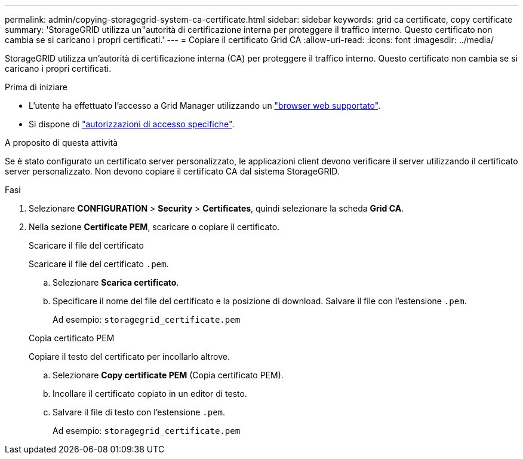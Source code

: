 ---
permalink: admin/copying-storagegrid-system-ca-certificate.html 
sidebar: sidebar 
keywords: grid ca certificate, copy certificate 
summary: 'StorageGRID utilizza un"autorità di certificazione interna per proteggere il traffico interno. Questo certificato non cambia se si caricano i propri certificati.' 
---
= Copiare il certificato Grid CA
:allow-uri-read: 
:icons: font
:imagesdir: ../media/


[role="lead"]
StorageGRID utilizza un'autorità di certificazione interna (CA) per proteggere il traffico interno. Questo certificato non cambia se si caricano i propri certificati.

.Prima di iniziare
* L'utente ha effettuato l'accesso a Grid Manager utilizzando un link:../admin/web-browser-requirements.html["browser web supportato"].
* Si dispone di link:admin-group-permissions.html["autorizzazioni di accesso specifiche"].


.A proposito di questa attività
Se è stato configurato un certificato server personalizzato, le applicazioni client devono verificare il server utilizzando il certificato server personalizzato. Non devono copiare il certificato CA dal sistema StorageGRID.

.Fasi
. Selezionare *CONFIGURATION* > *Security* > *Certificates*, quindi selezionare la scheda *Grid CA*.
. Nella sezione *Certificate PEM*, scaricare o copiare il certificato.
+
[role="tabbed-block"]
====
.Scaricare il file del certificato
--
Scaricare il file del certificato `.pem`.

.. Selezionare *Scarica certificato*.
.. Specificare il nome del file del certificato e la posizione di download. Salvare il file con l'estensione `.pem`.
+
Ad esempio: `storagegrid_certificate.pem`



--
.Copia certificato PEM
--
Copiare il testo del certificato per incollarlo altrove.

.. Selezionare *Copy certificate PEM* (Copia certificato PEM).
.. Incollare il certificato copiato in un editor di testo.
.. Salvare il file di testo con l'estensione `.pem`.
+
Ad esempio: `storagegrid_certificate.pem`



--
====

